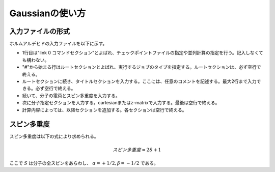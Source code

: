 ****************
Gaussianの使い方
****************


入力ファイルの形式
==================

ホルムアルデヒドの入力ファイルを以下に示す。

.. code-block:: none
    :linenos:
    :caption: CH2O.gjf

    %chk=form.chk
    #P B3LYP/6-31G(d) SP Pop=Full GFInput

    CH2O

    0 1
    C  0.00000000  0.00000000  0.00000000
    O  0.00000000  0.00000000  1.20651800
    H  0.00000000  0.93772900 -0.59467900
    H -0.00000000 -0.93772900 -0.59467900


+ 1行目は"link 0 コマンドセクション"とよばれ、チェックポイントファイルの指定や並列計算の指定を行う。記入しなくても構わない。
+ "#"から始まる行はルートセクションとよばれ、実行するジョブのタイプを指定する。ルートセクションは、必ず空行で終える。
+ ルートセクションに続き、タイトルセクションを入力する。ここには、任意のコメントを記述する。最大2行まで入力できる。必ず空行で終える。
+ 続いて、分子の電荷とスピン多重度を入力する。
+ 次に分子指定セクションを入力する。cartesianまたはz-matrixで入力する。最後は空行で終える。
+ 計算内容によっては、以降セクションを追加する。各セクションは空行で終える。


スピン多重度
============

スピン多重度は以下の式により求められる。

.. math::

    スピン多重度=2S+1

ここで :math:`S` は分子の全スピンをあらわし、 :math:`α=+1/2, β=-1/2` である。